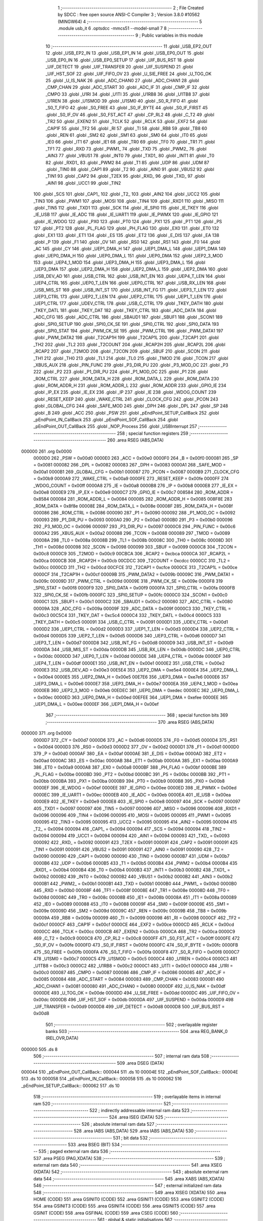                                      1 ;--------------------------------------------------------
                                      2 ; File Created by SDCC : free open source ANSI-C Compiler
                                      3 ; Version 3.8.0 #10562 (MINGW64)
                                      4 ;--------------------------------------------------------
                                      5 	.module usb_it
                                      6 	.optsdcc -mmcs51 --model-small
                                      7 	
                                      8 ;--------------------------------------------------------
                                      9 ; Public variables in this module
                                     10 ;--------------------------------------------------------
                                     11 	.globl _USB_EP2_OUT
                                     12 	.globl _USB_EP2_IN
                                     13 	.globl _USB_EP1_IN
                                     14 	.globl _USB_EP0_OUT
                                     15 	.globl _USB_EP0_IN
                                     16 	.globl _USB_EP0_SETUP
                                     17 	.globl _UIF_BUS_RST
                                     18 	.globl _UIF_DETECT
                                     19 	.globl _UIF_TRANSFER
                                     20 	.globl _UIF_SUSPEND
                                     21 	.globl _UIF_HST_SOF
                                     22 	.globl _UIF_FIFO_OV
                                     23 	.globl _U_SIE_FREE
                                     24 	.globl _U_TOG_OK
                                     25 	.globl _U_IS_NAK
                                     26 	.globl _ADC_CHAN0
                                     27 	.globl _ADC_CHAN1
                                     28 	.globl _CMP_CHAN
                                     29 	.globl _ADC_START
                                     30 	.globl _ADC_IF
                                     31 	.globl _CMP_IF
                                     32 	.globl _CMPO
                                     33 	.globl _U1RI
                                     34 	.globl _U1TI
                                     35 	.globl _U1RB8
                                     36 	.globl _U1TB8
                                     37 	.globl _U1REN
                                     38 	.globl _U1SMOD
                                     39 	.globl _U1SM0
                                     40 	.globl _S0_R_FIFO
                                     41 	.globl _S0_T_FIFO
                                     42 	.globl _S0_FREE
                                     43 	.globl _S0_IF_BYTE
                                     44 	.globl _S0_IF_FIRST
                                     45 	.globl _S0_IF_OV
                                     46 	.globl _S0_FST_ACT
                                     47 	.globl _CP_RL2
                                     48 	.globl _C_T2
                                     49 	.globl _TR2
                                     50 	.globl _EXEN2
                                     51 	.globl _TCLK
                                     52 	.globl _RCLK
                                     53 	.globl _EXF2
                                     54 	.globl _CAP1F
                                     55 	.globl _TF2
                                     56 	.globl _RI
                                     57 	.globl _TI
                                     58 	.globl _RB8
                                     59 	.globl _TB8
                                     60 	.globl _REN
                                     61 	.globl _SM2
                                     62 	.globl _SM1
                                     63 	.globl _SM0
                                     64 	.globl _IT0
                                     65 	.globl _IE0
                                     66 	.globl _IT1
                                     67 	.globl _IE1
                                     68 	.globl _TR0
                                     69 	.globl _TF0
                                     70 	.globl _TR1
                                     71 	.globl _TF1
                                     72 	.globl _RXD
                                     73 	.globl _PWM1_
                                     74 	.globl _TXD
                                     75 	.globl _PWM2_
                                     76 	.globl _AIN3
                                     77 	.globl _VBUS1
                                     78 	.globl _INT0
                                     79 	.globl _TXD1_
                                     80 	.globl _INT1
                                     81 	.globl _T0
                                     82 	.globl _RXD1_
                                     83 	.globl _PWM2
                                     84 	.globl _T1
                                     85 	.globl _UDP
                                     86 	.globl _UDM
                                     87 	.globl _TIN0
                                     88 	.globl _CAP1
                                     89 	.globl _T2
                                     90 	.globl _AIN0
                                     91 	.globl _VBUS2
                                     92 	.globl _TIN1
                                     93 	.globl _CAP2
                                     94 	.globl _T2EX
                                     95 	.globl _RXD_
                                     96 	.globl _TXD_
                                     97 	.globl _AIN1
                                     98 	.globl _UCC1
                                     99 	.globl _TIN2
                                    100 	.globl _SCS
                                    101 	.globl _CAP1_
                                    102 	.globl _T2_
                                    103 	.globl _AIN2
                                    104 	.globl _UCC2
                                    105 	.globl _TIN3
                                    106 	.globl _PWM1
                                    107 	.globl _MOSI
                                    108 	.globl _TIN4
                                    109 	.globl _RXD1
                                    110 	.globl _MISO
                                    111 	.globl _TIN5
                                    112 	.globl _TXD1
                                    113 	.globl _SCK
                                    114 	.globl _IE_SPI0
                                    115 	.globl _IE_TKEY
                                    116 	.globl _IE_USB
                                    117 	.globl _IE_ADC
                                    118 	.globl _IE_UART1
                                    119 	.globl _IE_PWMX
                                    120 	.globl _IE_GPIO
                                    121 	.globl _IE_WDOG
                                    122 	.globl _PX0
                                    123 	.globl _PT0
                                    124 	.globl _PX1
                                    125 	.globl _PT1
                                    126 	.globl _PS
                                    127 	.globl _PT2
                                    128 	.globl _PL_FLAG
                                    129 	.globl _PH_FLAG
                                    130 	.globl _EX0
                                    131 	.globl _ET0
                                    132 	.globl _EX1
                                    133 	.globl _ET1
                                    134 	.globl _ES
                                    135 	.globl _ET2
                                    136 	.globl _E_DIS
                                    137 	.globl _EA
                                    138 	.globl _P
                                    139 	.globl _F1
                                    140 	.globl _OV
                                    141 	.globl _RS0
                                    142 	.globl _RS1
                                    143 	.globl _F0
                                    144 	.globl _AC
                                    145 	.globl _CY
                                    146 	.globl _UEP1_DMA_H
                                    147 	.globl _UEP1_DMA_L
                                    148 	.globl _UEP1_DMA
                                    149 	.globl _UEP0_DMA_H
                                    150 	.globl _UEP0_DMA_L
                                    151 	.globl _UEP0_DMA
                                    152 	.globl _UEP2_3_MOD
                                    153 	.globl _UEP4_1_MOD
                                    154 	.globl _UEP3_DMA_H
                                    155 	.globl _UEP3_DMA_L
                                    156 	.globl _UEP3_DMA
                                    157 	.globl _UEP2_DMA_H
                                    158 	.globl _UEP2_DMA_L
                                    159 	.globl _UEP2_DMA
                                    160 	.globl _USB_DEV_AD
                                    161 	.globl _USB_CTRL
                                    162 	.globl _USB_INT_EN
                                    163 	.globl _UEP4_T_LEN
                                    164 	.globl _UEP4_CTRL
                                    165 	.globl _UEP0_T_LEN
                                    166 	.globl _UEP0_CTRL
                                    167 	.globl _USB_RX_LEN
                                    168 	.globl _USB_MIS_ST
                                    169 	.globl _USB_INT_ST
                                    170 	.globl _USB_INT_FG
                                    171 	.globl _UEP3_T_LEN
                                    172 	.globl _UEP3_CTRL
                                    173 	.globl _UEP2_T_LEN
                                    174 	.globl _UEP2_CTRL
                                    175 	.globl _UEP1_T_LEN
                                    176 	.globl _UEP1_CTRL
                                    177 	.globl _UDEV_CTRL
                                    178 	.globl _USB_C_CTRL
                                    179 	.globl _TKEY_DATH
                                    180 	.globl _TKEY_DATL
                                    181 	.globl _TKEY_DAT
                                    182 	.globl _TKEY_CTRL
                                    183 	.globl _ADC_DATA
                                    184 	.globl _ADC_CFG
                                    185 	.globl _ADC_CTRL
                                    186 	.globl _SBAUD1
                                    187 	.globl _SBUF1
                                    188 	.globl _SCON1
                                    189 	.globl _SPI0_SETUP
                                    190 	.globl _SPI0_CK_SE
                                    191 	.globl _SPI0_CTRL
                                    192 	.globl _SPI0_DATA
                                    193 	.globl _SPI0_STAT
                                    194 	.globl _PWM_CK_SE
                                    195 	.globl _PWM_CTRL
                                    196 	.globl _PWM_DATA1
                                    197 	.globl _PWM_DATA2
                                    198 	.globl _T2CAP1H
                                    199 	.globl _T2CAP1L
                                    200 	.globl _T2CAP1
                                    201 	.globl _TH2
                                    202 	.globl _TL2
                                    203 	.globl _T2COUNT
                                    204 	.globl _RCAP2H
                                    205 	.globl _RCAP2L
                                    206 	.globl _RCAP2
                                    207 	.globl _T2MOD
                                    208 	.globl _T2CON
                                    209 	.globl _SBUF
                                    210 	.globl _SCON
                                    211 	.globl _TH1
                                    212 	.globl _TH0
                                    213 	.globl _TL1
                                    214 	.globl _TL0
                                    215 	.globl _TMOD
                                    216 	.globl _TCON
                                    217 	.globl _XBUS_AUX
                                    218 	.globl _PIN_FUNC
                                    219 	.globl _P3_DIR_PU
                                    220 	.globl _P3_MOD_OC
                                    221 	.globl _P3
                                    222 	.globl _P2
                                    223 	.globl _P1_DIR_PU
                                    224 	.globl _P1_MOD_OC
                                    225 	.globl _P1
                                    226 	.globl _ROM_CTRL
                                    227 	.globl _ROM_DATA_H
                                    228 	.globl _ROM_DATA_L
                                    229 	.globl _ROM_DATA
                                    230 	.globl _ROM_ADDR_H
                                    231 	.globl _ROM_ADDR_L
                                    232 	.globl _ROM_ADDR
                                    233 	.globl _GPIO_IE
                                    234 	.globl _IP_EX
                                    235 	.globl _IE_EX
                                    236 	.globl _IP
                                    237 	.globl _IE
                                    238 	.globl _WDOG_COUNT
                                    239 	.globl _RESET_KEEP
                                    240 	.globl _WAKE_CTRL
                                    241 	.globl _CLOCK_CFG
                                    242 	.globl _PCON
                                    243 	.globl _GLOBAL_CFG
                                    244 	.globl _SAFE_MOD
                                    245 	.globl _DPH
                                    246 	.globl _DPL
                                    247 	.globl _SP
                                    248 	.globl _B
                                    249 	.globl _ACC
                                    250 	.globl _PSW
                                    251 	.globl _pEndPoint_SETUP_CallBack
                                    252 	.globl _pEndPoint_IN_CallBack
                                    253 	.globl _pEndPoint_SOF_CallBack
                                    254 	.globl _pEndPoint_OUT_CallBack
                                    255 	.globl _NOP_Process
                                    256 	.globl _USBInterrupt
                                    257 ;--------------------------------------------------------
                                    258 ; special function registers
                                    259 ;--------------------------------------------------------
                                    260 	.area RSEG    (ABS,DATA)
      000000                        261 	.org 0x0000
                           0000D0   262 _PSW	=	0x00d0
                           0000E0   263 _ACC	=	0x00e0
                           0000F0   264 _B	=	0x00f0
                           000081   265 _SP	=	0x0081
                           000082   266 _DPL	=	0x0082
                           000083   267 _DPH	=	0x0083
                           0000A1   268 _SAFE_MOD	=	0x00a1
                           0000B1   269 _GLOBAL_CFG	=	0x00b1
                           000087   270 _PCON	=	0x0087
                           0000B9   271 _CLOCK_CFG	=	0x00b9
                           0000A9   272 _WAKE_CTRL	=	0x00a9
                           0000FE   273 _RESET_KEEP	=	0x00fe
                           0000FF   274 _WDOG_COUNT	=	0x00ff
                           0000A8   275 _IE	=	0x00a8
                           0000B8   276 _IP	=	0x00b8
                           0000E8   277 _IE_EX	=	0x00e8
                           0000E9   278 _IP_EX	=	0x00e9
                           0000C7   279 _GPIO_IE	=	0x00c7
                           008584   280 _ROM_ADDR	=	0x8584
                           000084   281 _ROM_ADDR_L	=	0x0084
                           000085   282 _ROM_ADDR_H	=	0x0085
                           008F8E   283 _ROM_DATA	=	0x8f8e
                           00008E   284 _ROM_DATA_L	=	0x008e
                           00008F   285 _ROM_DATA_H	=	0x008f
                           000086   286 _ROM_CTRL	=	0x0086
                           000090   287 _P1	=	0x0090
                           000092   288 _P1_MOD_OC	=	0x0092
                           000093   289 _P1_DIR_PU	=	0x0093
                           0000A0   290 _P2	=	0x00a0
                           0000B0   291 _P3	=	0x00b0
                           000096   292 _P3_MOD_OC	=	0x0096
                           000097   293 _P3_DIR_PU	=	0x0097
                           0000C6   294 _PIN_FUNC	=	0x00c6
                           0000A2   295 _XBUS_AUX	=	0x00a2
                           000088   296 _TCON	=	0x0088
                           000089   297 _TMOD	=	0x0089
                           00008A   298 _TL0	=	0x008a
                           00008B   299 _TL1	=	0x008b
                           00008C   300 _TH0	=	0x008c
                           00008D   301 _TH1	=	0x008d
                           000098   302 _SCON	=	0x0098
                           000099   303 _SBUF	=	0x0099
                           0000C8   304 _T2CON	=	0x00c8
                           0000C9   305 _T2MOD	=	0x00c9
                           00CBCA   306 _RCAP2	=	0xcbca
                           0000CA   307 _RCAP2L	=	0x00ca
                           0000CB   308 _RCAP2H	=	0x00cb
                           00CDCC   309 _T2COUNT	=	0xcdcc
                           0000CC   310 _TL2	=	0x00cc
                           0000CD   311 _TH2	=	0x00cd
                           00CFCE   312 _T2CAP1	=	0xcfce
                           0000CE   313 _T2CAP1L	=	0x00ce
                           0000CF   314 _T2CAP1H	=	0x00cf
                           00009B   315 _PWM_DATA2	=	0x009b
                           00009C   316 _PWM_DATA1	=	0x009c
                           00009D   317 _PWM_CTRL	=	0x009d
                           00009E   318 _PWM_CK_SE	=	0x009e
                           0000F8   319 _SPI0_STAT	=	0x00f8
                           0000F9   320 _SPI0_DATA	=	0x00f9
                           0000FA   321 _SPI0_CTRL	=	0x00fa
                           0000FB   322 _SPI0_CK_SE	=	0x00fb
                           0000FC   323 _SPI0_SETUP	=	0x00fc
                           0000C0   324 _SCON1	=	0x00c0
                           0000C1   325 _SBUF1	=	0x00c1
                           0000C2   326 _SBAUD1	=	0x00c2
                           000080   327 _ADC_CTRL	=	0x0080
                           00009A   328 _ADC_CFG	=	0x009a
                           00009F   329 _ADC_DATA	=	0x009f
                           0000C3   330 _TKEY_CTRL	=	0x00c3
                           00C5C4   331 _TKEY_DAT	=	0xc5c4
                           0000C4   332 _TKEY_DATL	=	0x00c4
                           0000C5   333 _TKEY_DATH	=	0x00c5
                           000091   334 _USB_C_CTRL	=	0x0091
                           0000D1   335 _UDEV_CTRL	=	0x00d1
                           0000D2   336 _UEP1_CTRL	=	0x00d2
                           0000D3   337 _UEP1_T_LEN	=	0x00d3
                           0000D4   338 _UEP2_CTRL	=	0x00d4
                           0000D5   339 _UEP2_T_LEN	=	0x00d5
                           0000D6   340 _UEP3_CTRL	=	0x00d6
                           0000D7   341 _UEP3_T_LEN	=	0x00d7
                           0000D8   342 _USB_INT_FG	=	0x00d8
                           0000D9   343 _USB_INT_ST	=	0x00d9
                           0000DA   344 _USB_MIS_ST	=	0x00da
                           0000DB   345 _USB_RX_LEN	=	0x00db
                           0000DC   346 _UEP0_CTRL	=	0x00dc
                           0000DD   347 _UEP0_T_LEN	=	0x00dd
                           0000DE   348 _UEP4_CTRL	=	0x00de
                           0000DF   349 _UEP4_T_LEN	=	0x00df
                           0000E1   350 _USB_INT_EN	=	0x00e1
                           0000E2   351 _USB_CTRL	=	0x00e2
                           0000E3   352 _USB_DEV_AD	=	0x00e3
                           00E5E4   353 _UEP2_DMA	=	0xe5e4
                           0000E4   354 _UEP2_DMA_L	=	0x00e4
                           0000E5   355 _UEP2_DMA_H	=	0x00e5
                           00E7E6   356 _UEP3_DMA	=	0xe7e6
                           0000E6   357 _UEP3_DMA_L	=	0x00e6
                           0000E7   358 _UEP3_DMA_H	=	0x00e7
                           0000EA   359 _UEP4_1_MOD	=	0x00ea
                           0000EB   360 _UEP2_3_MOD	=	0x00eb
                           00EDEC   361 _UEP0_DMA	=	0xedec
                           0000EC   362 _UEP0_DMA_L	=	0x00ec
                           0000ED   363 _UEP0_DMA_H	=	0x00ed
                           00EFEE   364 _UEP1_DMA	=	0xefee
                           0000EE   365 _UEP1_DMA_L	=	0x00ee
                           0000EF   366 _UEP1_DMA_H	=	0x00ef
                                    367 ;--------------------------------------------------------
                                    368 ; special function bits
                                    369 ;--------------------------------------------------------
                                    370 	.area RSEG    (ABS,DATA)
      000000                        371 	.org 0x0000
                           0000D7   372 _CY	=	0x00d7
                           0000D6   373 _AC	=	0x00d6
                           0000D5   374 _F0	=	0x00d5
                           0000D4   375 _RS1	=	0x00d4
                           0000D3   376 _RS0	=	0x00d3
                           0000D2   377 _OV	=	0x00d2
                           0000D1   378 _F1	=	0x00d1
                           0000D0   379 _P	=	0x00d0
                           0000AF   380 _EA	=	0x00af
                           0000AE   381 _E_DIS	=	0x00ae
                           0000AD   382 _ET2	=	0x00ad
                           0000AC   383 _ES	=	0x00ac
                           0000AB   384 _ET1	=	0x00ab
                           0000AA   385 _EX1	=	0x00aa
                           0000A9   386 _ET0	=	0x00a9
                           0000A8   387 _EX0	=	0x00a8
                           0000BF   388 _PH_FLAG	=	0x00bf
                           0000BE   389 _PL_FLAG	=	0x00be
                           0000BD   390 _PT2	=	0x00bd
                           0000BC   391 _PS	=	0x00bc
                           0000BB   392 _PT1	=	0x00bb
                           0000BA   393 _PX1	=	0x00ba
                           0000B9   394 _PT0	=	0x00b9
                           0000B8   395 _PX0	=	0x00b8
                           0000EF   396 _IE_WDOG	=	0x00ef
                           0000EE   397 _IE_GPIO	=	0x00ee
                           0000ED   398 _IE_PWMX	=	0x00ed
                           0000EC   399 _IE_UART1	=	0x00ec
                           0000EB   400 _IE_ADC	=	0x00eb
                           0000EA   401 _IE_USB	=	0x00ea
                           0000E9   402 _IE_TKEY	=	0x00e9
                           0000E8   403 _IE_SPI0	=	0x00e8
                           000097   404 _SCK	=	0x0097
                           000097   405 _TXD1	=	0x0097
                           000097   406 _TIN5	=	0x0097
                           000096   407 _MISO	=	0x0096
                           000096   408 _RXD1	=	0x0096
                           000096   409 _TIN4	=	0x0096
                           000095   410 _MOSI	=	0x0095
                           000095   411 _PWM1	=	0x0095
                           000095   412 _TIN3	=	0x0095
                           000095   413 _UCC2	=	0x0095
                           000095   414 _AIN2	=	0x0095
                           000094   415 _T2_	=	0x0094
                           000094   416 _CAP1_	=	0x0094
                           000094   417 _SCS	=	0x0094
                           000094   418 _TIN2	=	0x0094
                           000094   419 _UCC1	=	0x0094
                           000094   420 _AIN1	=	0x0094
                           000093   421 _TXD_	=	0x0093
                           000092   422 _RXD_	=	0x0092
                           000091   423 _T2EX	=	0x0091
                           000091   424 _CAP2	=	0x0091
                           000091   425 _TIN1	=	0x0091
                           000091   426 _VBUS2	=	0x0091
                           000091   427 _AIN0	=	0x0091
                           000090   428 _T2	=	0x0090
                           000090   429 _CAP1	=	0x0090
                           000090   430 _TIN0	=	0x0090
                           0000B7   431 _UDM	=	0x00b7
                           0000B6   432 _UDP	=	0x00b6
                           0000B5   433 _T1	=	0x00b5
                           0000B4   434 _PWM2	=	0x00b4
                           0000B4   435 _RXD1_	=	0x00b4
                           0000B4   436 _T0	=	0x00b4
                           0000B3   437 _INT1	=	0x00b3
                           0000B2   438 _TXD1_	=	0x00b2
                           0000B2   439 _INT0	=	0x00b2
                           0000B2   440 _VBUS1	=	0x00b2
                           0000B2   441 _AIN3	=	0x00b2
                           0000B1   442 _PWM2_	=	0x00b1
                           0000B1   443 _TXD	=	0x00b1
                           0000B0   444 _PWM1_	=	0x00b0
                           0000B0   445 _RXD	=	0x00b0
                           00008F   446 _TF1	=	0x008f
                           00008E   447 _TR1	=	0x008e
                           00008D   448 _TF0	=	0x008d
                           00008C   449 _TR0	=	0x008c
                           00008B   450 _IE1	=	0x008b
                           00008A   451 _IT1	=	0x008a
                           000089   452 _IE0	=	0x0089
                           000088   453 _IT0	=	0x0088
                           00009F   454 _SM0	=	0x009f
                           00009E   455 _SM1	=	0x009e
                           00009D   456 _SM2	=	0x009d
                           00009C   457 _REN	=	0x009c
                           00009B   458 _TB8	=	0x009b
                           00009A   459 _RB8	=	0x009a
                           000099   460 _TI	=	0x0099
                           000098   461 _RI	=	0x0098
                           0000CF   462 _TF2	=	0x00cf
                           0000CF   463 _CAP1F	=	0x00cf
                           0000CE   464 _EXF2	=	0x00ce
                           0000CD   465 _RCLK	=	0x00cd
                           0000CC   466 _TCLK	=	0x00cc
                           0000CB   467 _EXEN2	=	0x00cb
                           0000CA   468 _TR2	=	0x00ca
                           0000C9   469 _C_T2	=	0x00c9
                           0000C8   470 _CP_RL2	=	0x00c8
                           0000FF   471 _S0_FST_ACT	=	0x00ff
                           0000FE   472 _S0_IF_OV	=	0x00fe
                           0000FD   473 _S0_IF_FIRST	=	0x00fd
                           0000FC   474 _S0_IF_BYTE	=	0x00fc
                           0000FB   475 _S0_FREE	=	0x00fb
                           0000FA   476 _S0_T_FIFO	=	0x00fa
                           0000F8   477 _S0_R_FIFO	=	0x00f8
                           0000C7   478 _U1SM0	=	0x00c7
                           0000C5   479 _U1SMOD	=	0x00c5
                           0000C4   480 _U1REN	=	0x00c4
                           0000C3   481 _U1TB8	=	0x00c3
                           0000C2   482 _U1RB8	=	0x00c2
                           0000C1   483 _U1TI	=	0x00c1
                           0000C0   484 _U1RI	=	0x00c0
                           000087   485 _CMPO	=	0x0087
                           000086   486 _CMP_IF	=	0x0086
                           000085   487 _ADC_IF	=	0x0085
                           000084   488 _ADC_START	=	0x0084
                           000083   489 _CMP_CHAN	=	0x0083
                           000081   490 _ADC_CHAN1	=	0x0081
                           000080   491 _ADC_CHAN0	=	0x0080
                           0000DF   492 _U_IS_NAK	=	0x00df
                           0000DE   493 _U_TOG_OK	=	0x00de
                           0000DD   494 _U_SIE_FREE	=	0x00dd
                           0000DC   495 _UIF_FIFO_OV	=	0x00dc
                           0000DB   496 _UIF_HST_SOF	=	0x00db
                           0000DA   497 _UIF_SUSPEND	=	0x00da
                           0000D9   498 _UIF_TRANSFER	=	0x00d9
                           0000D8   499 _UIF_DETECT	=	0x00d8
                           0000D8   500 _UIF_BUS_RST	=	0x00d8
                                    501 ;--------------------------------------------------------
                                    502 ; overlayable register banks
                                    503 ;--------------------------------------------------------
                                    504 	.area REG_BANK_0	(REL,OVR,DATA)
      000000                        505 	.ds 8
                                    506 ;--------------------------------------------------------
                                    507 ; internal ram data
                                    508 ;--------------------------------------------------------
                                    509 	.area DSEG    (DATA)
      000044                        510 _pEndPoint_OUT_CallBack::
      000044                        511 	.ds 10
      00004E                        512 _pEndPoint_SOF_CallBack::
      00004E                        513 	.ds 10
      000058                        514 _pEndPoint_IN_CallBack::
      000058                        515 	.ds 10
      000062                        516 _pEndPoint_SETUP_CallBack::
      000062                        517 	.ds 10
                                    518 ;--------------------------------------------------------
                                    519 ; overlayable items in internal ram 
                                    520 ;--------------------------------------------------------
                                    521 ;--------------------------------------------------------
                                    522 ; indirectly addressable internal ram data
                                    523 ;--------------------------------------------------------
                                    524 	.area ISEG    (DATA)
                                    525 ;--------------------------------------------------------
                                    526 ; absolute internal ram data
                                    527 ;--------------------------------------------------------
                                    528 	.area IABS    (ABS,DATA)
                                    529 	.area IABS    (ABS,DATA)
                                    530 ;--------------------------------------------------------
                                    531 ; bit data
                                    532 ;--------------------------------------------------------
                                    533 	.area BSEG    (BIT)
                                    534 ;--------------------------------------------------------
                                    535 ; paged external ram data
                                    536 ;--------------------------------------------------------
                                    537 	.area PSEG    (PAG,XDATA)
                                    538 ;--------------------------------------------------------
                                    539 ; external ram data
                                    540 ;--------------------------------------------------------
                                    541 	.area XSEG    (XDATA)
                                    542 ;--------------------------------------------------------
                                    543 ; absolute external ram data
                                    544 ;--------------------------------------------------------
                                    545 	.area XABS    (ABS,XDATA)
                                    546 ;--------------------------------------------------------
                                    547 ; external initialized ram data
                                    548 ;--------------------------------------------------------
                                    549 	.area XISEG   (XDATA)
                                    550 	.area HOME    (CODE)
                                    551 	.area GSINIT0 (CODE)
                                    552 	.area GSINIT1 (CODE)
                                    553 	.area GSINIT2 (CODE)
                                    554 	.area GSINIT3 (CODE)
                                    555 	.area GSINIT4 (CODE)
                                    556 	.area GSINIT5 (CODE)
                                    557 	.area GSINIT  (CODE)
                                    558 	.area GSFINAL (CODE)
                                    559 	.area CSEG    (CODE)
                                    560 ;--------------------------------------------------------
                                    561 ; global & static initialisations
                                    562 ;--------------------------------------------------------
                                    563 	.area HOME    (CODE)
                                    564 	.area GSINIT  (CODE)
                                    565 	.area GSFINAL (CODE)
                                    566 	.area GSINIT  (CODE)
                                    567 ;	usb_it.c:8: code const void (*pEndPoint_OUT_CallBack[])(void) =
      00011D 75 44 D0         [24]  568 	mov	(_pEndPoint_OUT_CallBack + 0),#_USB_EP0_OUT
      000120 75 45 0B         [24]  569 	mov	(_pEndPoint_OUT_CallBack + 1),#(_USB_EP0_OUT >> 8)
      000123 75 46 03         [24]  570 	mov	((_pEndPoint_OUT_CallBack + 0x0002) + 0),#_NOP_Process
      000126 75 47 0C         [24]  571 	mov	((_pEndPoint_OUT_CallBack + 0x0002) + 1),#(_NOP_Process >> 8)
      000129 75 48 F8         [24]  572 	mov	((_pEndPoint_OUT_CallBack + 0x0004) + 0),#_USB_EP2_OUT
      00012C 75 49 05         [24]  573 	mov	((_pEndPoint_OUT_CallBack + 0x0004) + 1),#(_USB_EP2_OUT >> 8)
      00012F 75 4A 03         [24]  574 	mov	((_pEndPoint_OUT_CallBack + 0x0006) + 0),#_NOP_Process
      000132 75 4B 0C         [24]  575 	mov	((_pEndPoint_OUT_CallBack + 0x0006) + 1),#(_NOP_Process >> 8)
      000135 75 4C 03         [24]  576 	mov	((_pEndPoint_OUT_CallBack + 0x0008) + 0),#_NOP_Process
      000138 75 4D 0C         [24]  577 	mov	((_pEndPoint_OUT_CallBack + 0x0008) + 1),#(_NOP_Process >> 8)
                                    578 ;	usb_it.c:17: code const void (*pEndPoint_SOF_CallBack[])(void) =
      00013B 75 4E 03         [24]  579 	mov	(_pEndPoint_SOF_CallBack + 0),#_NOP_Process
      00013E 75 4F 0C         [24]  580 	mov	(_pEndPoint_SOF_CallBack + 1),#(_NOP_Process >> 8)
      000141 75 50 03         [24]  581 	mov	((_pEndPoint_SOF_CallBack + 0x0002) + 0),#_NOP_Process
      000144 75 51 0C         [24]  582 	mov	((_pEndPoint_SOF_CallBack + 0x0002) + 1),#(_NOP_Process >> 8)
      000147 75 52 03         [24]  583 	mov	((_pEndPoint_SOF_CallBack + 0x0004) + 0),#_NOP_Process
      00014A 75 53 0C         [24]  584 	mov	((_pEndPoint_SOF_CallBack + 0x0004) + 1),#(_NOP_Process >> 8)
      00014D 75 54 03         [24]  585 	mov	((_pEndPoint_SOF_CallBack + 0x0006) + 0),#_NOP_Process
      000150 75 55 0C         [24]  586 	mov	((_pEndPoint_SOF_CallBack + 0x0006) + 1),#(_NOP_Process >> 8)
      000153 75 56 03         [24]  587 	mov	((_pEndPoint_SOF_CallBack + 0x0008) + 0),#_NOP_Process
      000156 75 57 0C         [24]  588 	mov	((_pEndPoint_SOF_CallBack + 0x0008) + 1),#(_NOP_Process >> 8)
                                    589 ;	usb_it.c:26: code const void (*pEndPoint_IN_CallBack[])(void) =
      000159 75 58 6D         [24]  590 	mov	(_pEndPoint_IN_CallBack + 0),#_USB_EP0_IN
      00015C 75 59 0B         [24]  591 	mov	(_pEndPoint_IN_CallBack + 1),#(_USB_EP0_IN >> 8)
      00015F 75 5A C7         [24]  592 	mov	((_pEndPoint_IN_CallBack + 0x0002) + 0),#_USB_EP1_IN
      000162 75 5B 05         [24]  593 	mov	((_pEndPoint_IN_CallBack + 0x0002) + 1),#(_USB_EP1_IN >> 8)
      000165 75 5C D5         [24]  594 	mov	((_pEndPoint_IN_CallBack + 0x0004) + 0),#_USB_EP2_IN
      000168 75 5D 05         [24]  595 	mov	((_pEndPoint_IN_CallBack + 0x0004) + 1),#(_USB_EP2_IN >> 8)
      00016B 75 5E 03         [24]  596 	mov	((_pEndPoint_IN_CallBack + 0x0006) + 0),#_NOP_Process
      00016E 75 5F 0C         [24]  597 	mov	((_pEndPoint_IN_CallBack + 0x0006) + 1),#(_NOP_Process >> 8)
      000171 75 60 03         [24]  598 	mov	((_pEndPoint_IN_CallBack + 0x0008) + 0),#_NOP_Process
      000174 75 61 0C         [24]  599 	mov	((_pEndPoint_IN_CallBack + 0x0008) + 1),#(_NOP_Process >> 8)
                                    600 ;	usb_it.c:35: code const void (*pEndPoint_SETUP_CallBack[])(void) =
      000177 75 62 1C         [24]  601 	mov	(_pEndPoint_SETUP_CallBack + 0),#_USB_EP0_SETUP
      00017A 75 63 09         [24]  602 	mov	(_pEndPoint_SETUP_CallBack + 1),#(_USB_EP0_SETUP >> 8)
      00017D 75 64 03         [24]  603 	mov	((_pEndPoint_SETUP_CallBack + 0x0002) + 0),#_NOP_Process
      000180 75 65 0C         [24]  604 	mov	((_pEndPoint_SETUP_CallBack + 0x0002) + 1),#(_NOP_Process >> 8)
      000183 75 66 03         [24]  605 	mov	((_pEndPoint_SETUP_CallBack + 0x0004) + 0),#_NOP_Process
      000186 75 67 0C         [24]  606 	mov	((_pEndPoint_SETUP_CallBack + 0x0004) + 1),#(_NOP_Process >> 8)
      000189 75 68 03         [24]  607 	mov	((_pEndPoint_SETUP_CallBack + 0x0006) + 0),#_NOP_Process
      00018C 75 69 0C         [24]  608 	mov	((_pEndPoint_SETUP_CallBack + 0x0006) + 1),#(_NOP_Process >> 8)
      00018F 75 6A 03         [24]  609 	mov	((_pEndPoint_SETUP_CallBack + 0x0008) + 0),#_NOP_Process
      000192 75 6B 0C         [24]  610 	mov	((_pEndPoint_SETUP_CallBack + 0x0008) + 1),#(_NOP_Process >> 8)
                                    611 ;--------------------------------------------------------
                                    612 ; Home
                                    613 ;--------------------------------------------------------
                                    614 	.area HOME    (CODE)
                                    615 	.area HOME    (CODE)
                                    616 ;--------------------------------------------------------
                                    617 ; code
                                    618 ;--------------------------------------------------------
                                    619 	.area CSEG    (CODE)
                                    620 ;------------------------------------------------------------
                                    621 ;Allocation info for local variables in function 'NOP_Process'
                                    622 ;------------------------------------------------------------
                                    623 ;	usb_it.c:5: void NOP_Process(void) {}
                                    624 ;	-----------------------------------------
                                    625 ;	 function NOP_Process
                                    626 ;	-----------------------------------------
      000C03                        627 _NOP_Process:
                           000007   628 	ar7 = 0x07
                           000006   629 	ar6 = 0x06
                           000005   630 	ar5 = 0x05
                           000004   631 	ar4 = 0x04
                           000003   632 	ar3 = 0x03
                           000002   633 	ar2 = 0x02
                           000001   634 	ar1 = 0x01
                           000000   635 	ar0 = 0x00
      000C03 22               [24]  636 	ret
                                    637 ;------------------------------------------------------------
                                    638 ;Allocation info for local variables in function 'USBInterrupt'
                                    639 ;------------------------------------------------------------
                                    640 ;	usb_it.c:44: void USBInterrupt(void) {
                                    641 ;	-----------------------------------------
                                    642 ;	 function USBInterrupt
                                    643 ;	-----------------------------------------
      000C04                        644 _USBInterrupt:
                                    645 ;	usb_it.c:45: if(UIF_TRANSFER) {
      000C04 20 D9 03         [24]  646 	jb	_UIF_TRANSFER,00149$
      000C07 02 0C CE         [24]  647 	ljmp	00107$
      000C0A                        648 00149$:
                                    649 ;	usb_it.c:47: switch (USB_INT_ST & MASK_UIS_TOKEN) {
      000C0A AE D9            [24]  650 	mov	r6,_USB_INT_ST
      000C0C 53 06 30         [24]  651 	anl	ar6,#0x30
      000C0F 7F 00            [12]  652 	mov	r7,#0x00
      000C11 BE 00 05         [24]  653 	cjne	r6,#0x00,00150$
      000C14 BF 00 02         [24]  654 	cjne	r7,#0x00,00150$
      000C17 80 1C            [24]  655 	sjmp	00101$
      000C19                        656 00150$:
      000C19 BE 10 05         [24]  657 	cjne	r6,#0x10,00151$
      000C1C BF 00 02         [24]  658 	cjne	r7,#0x00,00151$
      000C1F 80 3B            [24]  659 	sjmp	00102$
      000C21                        660 00151$:
      000C21 BE 20 05         [24]  661 	cjne	r6,#0x20,00152$
      000C24 BF 00 02         [24]  662 	cjne	r7,#0x00,00152$
      000C27 80 59            [24]  663 	sjmp	00103$
      000C29                        664 00152$:
      000C29 BE 30 06         [24]  665 	cjne	r6,#0x30,00153$
      000C2C BF 00 03         [24]  666 	cjne	r7,#0x00,00153$
      000C2F 02 0C A8         [24]  667 	ljmp	00104$
      000C32                        668 00153$:
      000C32 02 0C CC         [24]  669 	ljmp	00105$
                                    670 ;	usb_it.c:48: case UIS_TOKEN_OUT:
      000C35                        671 00101$:
                                    672 ;	usb_it.c:49: (*pEndPoint_OUT_CallBack[USB_INT_ST & MASK_UIS_ENDP])();
      000C35 AE D9            [24]  673 	mov	r6,_USB_INT_ST
      000C37 53 06 0F         [24]  674 	anl	ar6,#0x0f
      000C3A 7F 00            [12]  675 	mov	r7,#0x00
      000C3C EE               [12]  676 	mov	a,r6
      000C3D 2E               [12]  677 	add	a,r6
      000C3E FE               [12]  678 	mov	r6,a
      000C3F EF               [12]  679 	mov	a,r7
      000C40 33               [12]  680 	rlc	a
      000C41 EE               [12]  681 	mov	a,r6
      000C42 24 44            [12]  682 	add	a,#_pEndPoint_OUT_CallBack
      000C44 F9               [12]  683 	mov	r1,a
      000C45 87 06            [24]  684 	mov	ar6,@r1
      000C47 09               [12]  685 	inc	r1
      000C48 87 07            [24]  686 	mov	ar7,@r1
      000C4A C0 07            [24]  687 	push	ar7
      000C4C C0 06            [24]  688 	push	ar6
      000C4E 8E 82            [24]  689 	mov	dpl,r6
      000C50 8F 83            [24]  690 	mov	dph,r7
      000C52 12 00 49         [24]  691 	lcall	__sdcc_call_dptr
      000C55 D0 06            [24]  692 	pop	ar6
      000C57 D0 07            [24]  693 	pop	ar7
                                    694 ;	usb_it.c:50: break;
      000C59 02 0C CC         [24]  695 	ljmp	00105$
                                    696 ;	usb_it.c:51: case UIS_TOKEN_SOF:
      000C5C                        697 00102$:
                                    698 ;	usb_it.c:52: (*pEndPoint_SOF_CallBack[USB_INT_ST & MASK_UIS_ENDP])();
      000C5C AE D9            [24]  699 	mov	r6,_USB_INT_ST
      000C5E 53 06 0F         [24]  700 	anl	ar6,#0x0f
      000C61 7F 00            [12]  701 	mov	r7,#0x00
      000C63 EE               [12]  702 	mov	a,r6
      000C64 2E               [12]  703 	add	a,r6
      000C65 FE               [12]  704 	mov	r6,a
      000C66 EF               [12]  705 	mov	a,r7
      000C67 33               [12]  706 	rlc	a
      000C68 EE               [12]  707 	mov	a,r6
      000C69 24 4E            [12]  708 	add	a,#_pEndPoint_SOF_CallBack
      000C6B F9               [12]  709 	mov	r1,a
      000C6C 87 06            [24]  710 	mov	ar6,@r1
      000C6E 09               [12]  711 	inc	r1
      000C6F 87 07            [24]  712 	mov	ar7,@r1
      000C71 C0 07            [24]  713 	push	ar7
      000C73 C0 06            [24]  714 	push	ar6
      000C75 8E 82            [24]  715 	mov	dpl,r6
      000C77 8F 83            [24]  716 	mov	dph,r7
      000C79 12 00 49         [24]  717 	lcall	__sdcc_call_dptr
      000C7C D0 06            [24]  718 	pop	ar6
      000C7E D0 07            [24]  719 	pop	ar7
                                    720 ;	usb_it.c:53: break;
                                    721 ;	usb_it.c:54: case UIS_TOKEN_IN:
      000C80 80 4A            [24]  722 	sjmp	00105$
      000C82                        723 00103$:
                                    724 ;	usb_it.c:55: (*pEndPoint_IN_CallBack[USB_INT_ST & MASK_UIS_ENDP])();
      000C82 AE D9            [24]  725 	mov	r6,_USB_INT_ST
      000C84 53 06 0F         [24]  726 	anl	ar6,#0x0f
      000C87 7F 00            [12]  727 	mov	r7,#0x00
      000C89 EE               [12]  728 	mov	a,r6
      000C8A 2E               [12]  729 	add	a,r6
      000C8B FE               [12]  730 	mov	r6,a
      000C8C EF               [12]  731 	mov	a,r7
      000C8D 33               [12]  732 	rlc	a
      000C8E EE               [12]  733 	mov	a,r6
      000C8F 24 58            [12]  734 	add	a,#_pEndPoint_IN_CallBack
      000C91 F9               [12]  735 	mov	r1,a
      000C92 87 06            [24]  736 	mov	ar6,@r1
      000C94 09               [12]  737 	inc	r1
      000C95 87 07            [24]  738 	mov	ar7,@r1
      000C97 C0 07            [24]  739 	push	ar7
      000C99 C0 06            [24]  740 	push	ar6
      000C9B 8E 82            [24]  741 	mov	dpl,r6
      000C9D 8F 83            [24]  742 	mov	dph,r7
      000C9F 12 00 49         [24]  743 	lcall	__sdcc_call_dptr
      000CA2 D0 06            [24]  744 	pop	ar6
      000CA4 D0 07            [24]  745 	pop	ar7
                                    746 ;	usb_it.c:56: break;
                                    747 ;	usb_it.c:57: case UIS_TOKEN_SETUP:
      000CA6 80 24            [24]  748 	sjmp	00105$
      000CA8                        749 00104$:
                                    750 ;	usb_it.c:58: (*pEndPoint_SETUP_CallBack[USB_INT_ST & MASK_UIS_ENDP])();
      000CA8 AE D9            [24]  751 	mov	r6,_USB_INT_ST
      000CAA 53 06 0F         [24]  752 	anl	ar6,#0x0f
      000CAD 7F 00            [12]  753 	mov	r7,#0x00
      000CAF EE               [12]  754 	mov	a,r6
      000CB0 2E               [12]  755 	add	a,r6
      000CB1 FE               [12]  756 	mov	r6,a
      000CB2 EF               [12]  757 	mov	a,r7
      000CB3 33               [12]  758 	rlc	a
      000CB4 EE               [12]  759 	mov	a,r6
      000CB5 24 62            [12]  760 	add	a,#_pEndPoint_SETUP_CallBack
      000CB7 F9               [12]  761 	mov	r1,a
      000CB8 87 06            [24]  762 	mov	ar6,@r1
      000CBA 09               [12]  763 	inc	r1
      000CBB 87 07            [24]  764 	mov	ar7,@r1
      000CBD C0 07            [24]  765 	push	ar7
      000CBF C0 06            [24]  766 	push	ar6
      000CC1 8E 82            [24]  767 	mov	dpl,r6
      000CC3 8F 83            [24]  768 	mov	dph,r7
      000CC5 12 00 49         [24]  769 	lcall	__sdcc_call_dptr
      000CC8 D0 06            [24]  770 	pop	ar6
      000CCA D0 07            [24]  771 	pop	ar7
                                    772 ;	usb_it.c:60: }
      000CCC                        773 00105$:
                                    774 ;	usb_it.c:62: UIF_TRANSFER = 0; 													// Clear interrupt flag
                                    775 ;	assignBit
      000CCC C2 D9            [12]  776 	clr	_UIF_TRANSFER
      000CCE                        777 00107$:
                                    778 ;	usb_it.c:66: if(UIF_BUS_RST) {
      000CCE 30 D8 15         [24]  779 	jnb	_UIF_BUS_RST,00109$
                                    780 ;	usb_it.c:67: UEP0_CTRL = UEP_R_RES_ACK | UEP_T_RES_NAK;
      000CD1 75 DC 02         [24]  781 	mov	_UEP0_CTRL,#0x02
                                    782 ;	usb_it.c:68: UEP1_CTRL = bUEP_AUTO_TOG | UEP_R_RES_ACK;
      000CD4 75 D2 10         [24]  783 	mov	_UEP1_CTRL,#0x10
                                    784 ;	usb_it.c:69: UEP2_CTRL = bUEP_AUTO_TOG | UEP_R_RES_ACK | UEP_T_RES_NAK;
      000CD7 75 D4 12         [24]  785 	mov	_UEP2_CTRL,#0x12
                                    786 ;	usb_it.c:70: UEP3_CTRL = bUEP_AUTO_TOG | UEP_R_RES_ACK | UEP_T_RES_NAK;
      000CDA 75 D6 12         [24]  787 	mov	_UEP3_CTRL,#0x12
                                    788 ;	usb_it.c:71: USB_DEV_AD = 0x00;
      000CDD 75 E3 00         [24]  789 	mov	_USB_DEV_AD,#0x00
                                    790 ;	usb_it.c:72: UIF_SUSPEND = 0;
                                    791 ;	assignBit
      000CE0 C2 DA            [12]  792 	clr	_UIF_SUSPEND
                                    793 ;	usb_it.c:73: UIF_TRANSFER = 0;
                                    794 ;	assignBit
      000CE2 C2 D9            [12]  795 	clr	_UIF_TRANSFER
                                    796 ;	usb_it.c:74: UIF_BUS_RST = 0;													// Clear interrupt flag
                                    797 ;	assignBit
      000CE4 C2 D8            [12]  798 	clr	_UIF_BUS_RST
      000CE6                        799 00109$:
                                    800 ;	usb_it.c:78: if (UIF_SUSPEND) {
                                    801 ;	usb_it.c:79: UIF_SUSPEND = 0;
                                    802 ;	assignBit
      000CE6 10 DA 01         [24]  803 	jbc	_UIF_SUSPEND,00155$
      000CE9 22               [24]  804 	ret
      000CEA                        805 00155$:
                                    806 ;	usb_it.c:80: if ( USB_MIS_ST & bUMS_SUSPEND ) {					// Suspend
      000CEA E5 DA            [12]  807 	mov	a,_USB_MIS_ST
      000CEC 20 E2 03         [24]  808 	jb	acc.2,00115$
                                    809 ;	usb_it.c:92: USB_INT_FG = 0xFF;		// Clear interrupt flag
      000CEF 75 D8 FF         [24]  810 	mov	_USB_INT_FG,#0xff
      000CF2                        811 00115$:
                                    812 ;	usb_it.c:95: }
      000CF2 22               [24]  813 	ret
                                    814 	.area CSEG    (CODE)
                                    815 	.area CONST   (CODE)
                                    816 	.area XINIT   (CODE)
                                    817 	.area CABS    (ABS,CODE)
